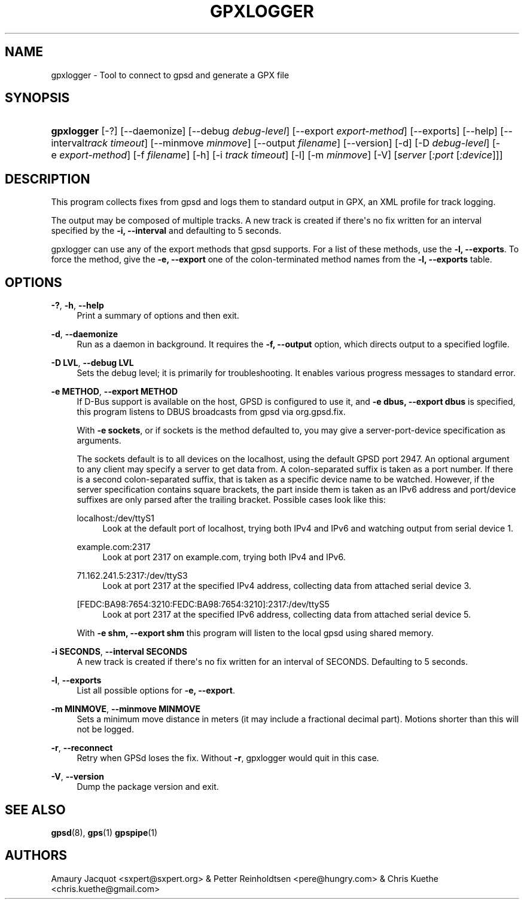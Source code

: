 '\" t
.\"     Title: gpxlogger
.\"    Author: [see the "AUTHORS" section]
.\" Generator: DocBook XSL Stylesheets v1.79.1 <http://docbook.sf.net/>
.\"      Date: 6 December 2020
.\"    Manual: GPSD Documentation
.\"    Source: The GPSD Project
.\"  Language: English
.\"
.TH "GPXLOGGER" "1" "6 December 2020" "The GPSD Project" "GPSD Documentation"
.\" -----------------------------------------------------------------
.\" * Define some portability stuff
.\" -----------------------------------------------------------------
.\" ~~~~~~~~~~~~~~~~~~~~~~~~~~~~~~~~~~~~~~~~~~~~~~~~~~~~~~~~~~~~~~~~~
.\" http://bugs.debian.org/507673
.\" http://lists.gnu.org/archive/html/groff/2009-02/msg00013.html
.\" ~~~~~~~~~~~~~~~~~~~~~~~~~~~~~~~~~~~~~~~~~~~~~~~~~~~~~~~~~~~~~~~~~
.ie \n(.g .ds Aq \(aq
.el       .ds Aq '
.\" -----------------------------------------------------------------
.\" * set default formatting
.\" -----------------------------------------------------------------
.\" disable hyphenation
.nh
.\" disable justification (adjust text to left margin only)
.ad l
.\" -----------------------------------------------------------------
.\" * MAIN CONTENT STARTS HERE *
.\" -----------------------------------------------------------------
.SH "NAME"
gpxlogger \- Tool to connect to gpsd and generate a GPX file
.SH "SYNOPSIS"
.HP \w'\fBgpxlogger\fR\ 'u
\fBgpxlogger\fR [\-?] [\-\-daemonize] [\-\-debug\ \fIdebug\-level\fR] [\-\-export\ \fIexport\-method\fR] [\-\-exports] [\-\-help] [\-\-interval\fItrack\ timeout\fR] [\-\-minmove\ \fIminmove\fR] [\-\-output\ \fIfilename\fR] [\-\-version] [\-d] [\-D\ \fIdebug\-level\fR] [\-e\ \fIexport\-method\fR] [\-f\ \fIfilename\fR] [\-h] [\-i\ \fItrack\ timeout\fR] [\-l] [\-m\ \fIminmove\fR] [\-V] [\fIserver\fR [\fI:port\fR [\fI:device\fR]]]
.SH "DESCRIPTION"
.PP
This program collects fixes from
gpsd
and logs them to standard output in GPX, an XML profile for track logging\&.
.PP
The output may be composed of multiple tracks\&. A new track is created if there\*(Aqs no fix written for an interval specified by the
\fB\-i, \-\-interval\fR
and defaulting to 5 seconds\&.
.PP
gpxlogger
can use any of the export methods that
gpsd
supports\&. For a list of these methods, use the
\fB\-l, \-\-exports\fR\&. To force the method, give the
\fB\-e, \-\-export\fR
one of the colon\-terminated method names from the
\fB\-l, \-\-exports\fR
table\&.
.SH "OPTIONS"
.PP
\fB\-?\fR, \fB\-h\fR, \fB\-\-help\fR
.RS 4
Print a summary of options and then exit\&.
.RE
.PP
\fB\-d\fR, \fB\-\-daemonize\fR
.RS 4
Run as a daemon in background\&. It requires the
\fB\-f, \-\-output\fR
option, which directs output to a specified logfile\&.
.RE
.PP
\fB\-D LVL\fR, \fB\-\-debug LVL\fR
.RS 4
Sets the debug level; it is primarily for troubleshooting\&. It enables various progress messages to standard error\&.
.RE
.PP
\fB\-e METHOD\fR, \fB\-\-export METHOD\fR
.RS 4
If D\-Bus support is available on the host, GPSD is configured to use it, and
\fB\-e dbus, \-\-export dbus\fR
is specified, this program listens to DBUS broadcasts from
gpsd
via org\&.gpsd\&.fix\&.
.sp
With
\fB\-e sockets\fR, or if sockets is the method defaulted to, you may give a server\-port\-device specification as arguments\&.
.sp
The sockets default is to all devices on the localhost, using the default GPSD port 2947\&. An optional argument to any client may specify a server to get data from\&. A colon\-separated suffix is taken as a port number\&. If there is a second colon\-separated suffix, that is taken as a specific device name to be watched\&. However, if the server specification contains square brackets, the part inside them is taken as an IPv6 address and port/device suffixes are only parsed after the trailing bracket\&. Possible cases look like this:
.PP
localhost:/dev/ttyS1
.RS 4
Look at the default port of localhost, trying both IPv4 and IPv6 and watching output from serial device 1\&.
.RE
.PP
example\&.com:2317
.RS 4
Look at port 2317 on example\&.com, trying both IPv4 and IPv6\&.
.RE
.PP
71\&.162\&.241\&.5:2317:/dev/ttyS3
.RS 4
Look at port 2317 at the specified IPv4 address, collecting data from attached serial device 3\&.
.RE
.PP
[FEDC:BA98:7654:3210:FEDC:BA98:7654:3210]:2317:/dev/ttyS5
.RS 4
Look at port 2317 at the specified IPv6 address, collecting data from attached serial device 5\&.
.RE
.sp
With
\fB\-e shm, \-\-export shm\fR
this program will listen to the local
gpsd
using shared memory\&.
.RE
.PP
\fB\-i SECONDS\fR, \fB\-\-interval SECONDS\fR
.RS 4
A new track is created if there\*(Aqs no fix written for an interval of SECONDS\&. Defaulting to 5 seconds\&.
.RE
.PP
\fB\-l\fR, \fB\-\-exports\fR
.RS 4
List all possible options for
\fB\-e, \-\-export\fR\&.
.RE
.PP
\fB\-m MINMOVE\fR, \fB\-\-minmove MINMOVE\fR
.RS 4
Sets a minimum move distance in meters (it may include a fractional decimal part)\&. Motions shorter than this will not be logged\&.
.RE
.PP
\fB\-r\fR, \fB\-\-reconnect\fR
.RS 4
Retry when GPSd loses the fix\&. Without
\fB\-r\fR,
gpxlogger
would quit in this case\&.
.RE
.PP
\fB\-V\fR, \fB\-\-version\fR
.RS 4
Dump the package version and exit\&.
.RE
.SH "SEE ALSO"
.PP
\fBgpsd\fR(8),
\fBgps\fR(1)
\fBgpspipe\fR(1)
.SH "AUTHORS"
.PP
Amaury Jacquot
<sxpert@sxpert\&.org>
& Petter Reinholdtsen
<pere@hungry\&.com>
& Chris Kuethe
<chris\&.kuethe@gmail\&.com>
